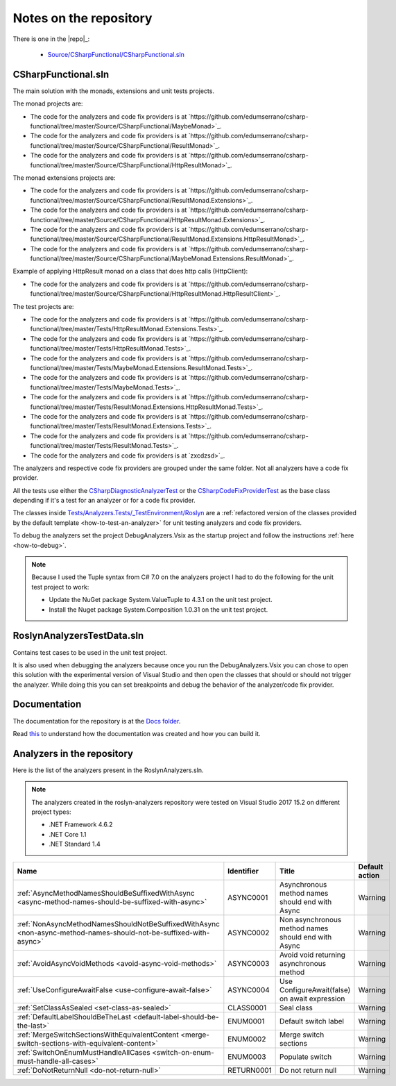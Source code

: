 .. _repository:

Notes on the repository
=======================

There is one in the |repo|_:
  
  * `Source/CSharpFunctional/CSharpFunctional.sln <https://github.com/edumserrano/csharp-functional/tree/master/Source/CSharpFunctional>`_

CSharpFunctional.sln
--------------------

The main solution with the monads, extensions and unit tests projects.

The monad projects are:

* The code for the analyzers and code fix providers is at `https://github.com/edumserrano/csharp-functional/tree/master/Source/CSharpFunctional/MaybeMonad>`_.
* The code for the analyzers and code fix providers is at `https://github.com/edumserrano/csharp-functional/tree/master/Source/CSharpFunctional/ResultMonad>`_.
* The code for the analyzers and code fix providers is at `https://github.com/edumserrano/csharp-functional/tree/master/Source/CSharpFunctional/HttpResultMonad>`_.

The monad extensions projects are:

* The code for the analyzers and code fix providers is at `https://github.com/edumserrano/csharp-functional/tree/master/Source/CSharpFunctional/ResultMonad.Extensions>`_.
* The code for the analyzers and code fix providers is at `https://github.com/edumserrano/csharp-functional/tree/master/Source/CSharpFunctional/HttpResultMonad.Extensions>`_.
* The code for the analyzers and code fix providers is at `https://github.com/edumserrano/csharp-functional/tree/master/Source/CSharpFunctional/ResultMonad.Extensions.HttpResultMonad>`_.
* The code for the analyzers and code fix providers is at `https://github.com/edumserrano/csharp-functional/tree/master/Source/CSharpFunctional/MaybeMonad.Extensions.ResultMonad>`_.

Example of applying HttpResult monad on a class that does http calls (HttpClient):

* The code for the analyzers and code fix providers is at `https://github.com/edumserrano/csharp-functional/tree/master/Source/CSharpFunctional/HttpResultMonad.HttpResultClient>`_.

The test projects are:

* The code for the analyzers and code fix providers is at `https://github.com/edumserrano/csharp-functional/tree/master/Tests/HttpResultMonad.Extensions.Tests>`_.
* The code for the analyzers and code fix providers is at `https://github.com/edumserrano/csharp-functional/tree/master/Tests/HttpResultMonad.Tests>`_.
* The code for the analyzers and code fix providers is at `https://github.com/edumserrano/csharp-functional/tree/master/Tests/MaybeMonad.Extensions.ResultMonad.Tests>`_.
* The code for the analyzers and code fix providers is at `https://github.com/edumserrano/csharp-functional/tree/master/Tests/MaybeMonad.Tests>`_.
* The code for the analyzers and code fix providers is at `https://github.com/edumserrano/csharp-functional/tree/master/Tests/ResultMonad.Extensions.HttpResultMonad.Tests>`_.
* The code for the analyzers and code fix providers is at `https://github.com/edumserrano/csharp-functional/tree/master/Tests/ResultMonad.Extensions.Tests>`_.
* The code for the analyzers and code fix providers is at `https://github.com/edumserrano/csharp-functional/tree/master/Tests/ResultMonad.Tests>`_.
* The code for the analyzers and code fix providers is at `zxcdzsd>`_.

The analyzers and respective code fix providers are grouped under the same folder. Not all analyzers have a code fix provider.

All the tests use either the `CSharpDiagnosticAnalyzerTest <https://github.com/edumserrano/roslyn-analyzers/blob/master/Tests/Analyzers.Tests/_TestEnvironment/Base/CSharpDiagnosticAnalyzerTest.cs>`_ or the `CSharpCodeFixProviderTest <https://github.com/edumserrano/roslyn-analyzers/blob/master/Tests/Analyzers.Tests/_TestEnvironment/Base/CSharpCodeFixProviderTest.cs>`_ as the base class depending if it's a test for an analyzer or for a code fix provider.

The classes inside `Tests/Analyzers.Tests/_TestEnvironment/Roslyn <https://github.com/edumserrano/roslyn-analyzers/tree/master/Tests/Analyzers.Tests/_TestEnvironment/Roslyn>`_ are a :ref:`refactored version of the classes provided by the default template <how-to-test-an-analyzer>` for unit testing analyzers and code fix providers. 

To debug the analyzers set the project DebugAnalyzers.Vsix as the startup project and follow the instructions :ref:`here <how-to-debug>`.

.. note:: Because I used the Tuple syntax from C# 7.0 on the analyzers project I had to do the following for the unit test project to work:

   * Update the NuGet package System.ValueTuple to 4.3.1 on the unit test project.
   * Install the Nuget package System.Composition 1.0.31 on the unit test project.

RoslynAnalyzersTestData.sln
---------------------------

Contains test cases to be used in the unit test project. 

It is also used when debugging the analyzers because once you run the DebugAnalyzers.Vsix you can chose to open this solution with the experimental version of Visual Studio and then open the classes that should or should not trigger the analyzer. While doing this you can set breakpoints and debug the behavior of the analyzer/code fix provider.


Documentation
-------------

The documentation for the repository is at the `Docs folder <https://github.com/edumserrano/roslyn-analyzers/tree/master/Docs>`_. 

Read `this <https://docs.readthedocs.io/en/latest/getting_started.html#in-restructuredtext>`_ to understand how the documentation was created and how you can build it.

Analyzers in the repository
---------------------------

Here is the list of the analyzers present in the RoslynAnalyzers.sln.

.. note:: The analyzers created in the roslyn-analyzers repository were tested on Visual Studio 2017 15.2 on different project types:

   * .NET Framework 4.6.2
   * .NET Core 1.1
   * .NET Standard 1.4

=================================================================================================================  ============  =======================================================  =================
Name                                                                                                               Identifier    Title                                                    Default action     
=================================================================================================================  ============  =======================================================  =================
:ref:`AsyncMethodNamesShouldBeSuffixedWithAsync <async-method-names-should-be-suffixed-with-async>`                ASYNC0001     Asynchronous method names should end with Async          Warning            
:ref:`NonAsyncMethodNamesShouldNotBeSuffixedWithAsync <non-async-method-names-should-not-be-suffixed-with-async>`  ASYNC0002     Non asynchronous method names should end with Async      Warning            
:ref:`AvoidAsyncVoidMethods <avoid-async-void-methods>`                                                            ASYNC0003     Avoid void returning asynchronous method                 Warning            
:ref:`UseConfigureAwaitFalse <use-configure-await-false>`                                                          ASYNC0004     Use ConfigureAwait(false) on await expression            Warning            
:ref:`SetClassAsSealed <set-class-as-sealed>`                                                                      CLASS0001     Seal class                                               Warning            
:ref:`DefaultLabelShouldBeTheLast <default-label-should-be-the-last>`                                              ENUM0001      Default switch label                                     Warning            
:ref:`MergeSwitchSectionsWithEquivalentContent <merge-switch-sections-with-equivalent-content>`                    ENUM0002      Merge switch sections                                    Warning            
:ref:`SwitchOnEnumMustHandleAllCases <switch-on-enum-must-handle-all-cases>`                                       ENUM0003      Populate switch                                          Warning
:ref:`DoNotReturnNull <do-not-return-null>`                                                                        RETURN0001    Do not return null                                       Warning                   
=================================================================================================================  ============  =======================================================  =================